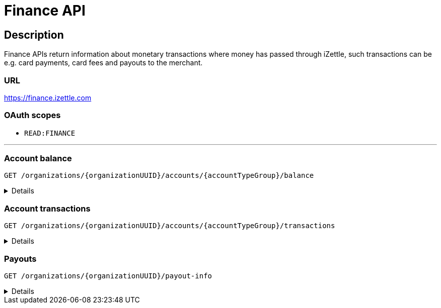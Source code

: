 = Finance API

== Description
====
Finance APIs return information about monetary transactions where money has passed through iZettle, such transactions can be e.g. card payments, card fees and payouts to the merchant.
====
=== URL
https://finance.izettle.com

=== OAuth scopes
- `READ:FINANCE`

'''

=== Account balance
`GET /organizations/{organizationUUID}/accounts/{accountTypeGroup}/balance`
[%collapsible]
====

*Parameters:*

[grid="none", frame="none", cols="20%,10%,10%,10%,50%"]
|===
|Name|Type|In|Required/Optional|Description

|`organizationUUID`|string|path|required|Organization identifier as UUID or "self" to denote that the organization should be derived from the authenticated user.
|`accountTypeGroup`|string|path|required|Which accounts types to get data from. Valid value `LIQUID` or `PRELIMINARY`.
|`at`|string|query|optional|Used to get the balance at a specific point in history (ignoring any later transactions). Formatted as an `ISO 8601` string.
|===

*Examples*

1. Fetching balance for `LIQUID` account.
+
--
_Example request:_

`GET /organizations/self/accounts/LIQUID/balance`

_Example response:_

`Status: 200 OK`

[source,json]
----
{
    "data": {
        "totalBalance": 106853,
        "currencyId": "SEK"
    }
}
----
--

'''

====

=== Account transactions
`GET /organizations/{organizationUUID}/accounts/{accountTypeGroup}/transactions`
[%collapsible]
====

*Parameters:*

[grid="none", frame="none" cols="20%,10%,10%,10%,50%"]
|===
|Name|Type|In|Required/Optional|Description

|`organizationUUID`|string|path|required|Organization identifier as UUID or "self" to denote that the organization should be derived from the authenticated user.
|`accountTypeGroup`|string|path|required|Which accounts types to get data from. Either `LIQUID` or `PRELIMINARY`
|`start`|string|query|required|A start point in time, limiting the result set (inclusive). Formatted as an `ISO 8601` string.
|`end`|string|query|required|An end point in time, limiting the result set (exclusive). Formatted as an `ISO 8601` string.
|`includeTransactionType`|array|query|optional|Which transaction types to include. Multiple values allowed. See table _"Valid transaction types"_ below.
|`limit`|integer|query|optional|Limit the result set to X number of results.
|`offset`|integer|query|optional|Offset the result set by X number of results.

|===

._Valid transaction types_
[grid="none", frame="none" cols="30%,70%"]
|===
|Type|Description

|CARD_PAYMENT|References a card payment. Contains a reference to the card payment in the Purchase API.
|CARD_REFUND |References a card refund. Will be accompanied by a CARD_PAYMENT_FEE_REFUND that will void the card fee. Contains a reference to the card payment refund in the Purchase API.
|BANK_ACCOUNT_VERIFICATION |References a transaction which is a refund of the money transferred to the iZettle bank account as a verification of ownership of the nominated bank account, made by the merchant.
The transaction happens only when the merchant has nominated and verified a new bank account for payouts.
|PAYOUT |A payout to the merchant's bank account.
|FAILED_PAYOUT |A previous PAYOUT transaction has failed and is voided by this transaction (money going back to the merchant's liquid account at iZettle).
|CASHBACK |Money given to a merchant to retroactively adjust the card payment fee rate.
|+++<s>CASHBACK_PAYOUT</s>+++ |Direct payout of a cashback, effectively circumventing the normal flow via the liquid account *(Deprecated)*.
|VOUCHER_ACTIVATION |Used when activating a voucher (money is inserted to the merchant's fee discount account). These transactions will never appear in the `LIQUID` account.
|EMONEY_TRANSFER |An internal transfer between two merchants' iZettle accounts. Only used in Sweden.
|+++<s>TELL_FRIEND</s>+++ |Money given to a merchant for recommending iZettle *(Deprecated)*.
|FROZEN_FUNDS |In the event of a chargeback initiated by the issuing bank, funds will be removed from the merchant liquid account and marked as frozen, to cover the chargeback.
If the chargeback is later revoked, the money will be returned to the merchants liquid account with a new, positive, transaction of the same type, effectively voiding the initial
FROZEN_FUNDS transaction.
|FEE_DISCOUNT_REVOCATION |An internal reclaim of outstanding fee discount money if the customer has not consumed the discount within a certain time frame. As these funds are reclaimed from a special fee discount account, the transaction will not be visible on the liquid account.
|CARD_PAYMENT_FEE |References the commission part of a card payment.
|CARD_PAYMENT_FEE_REFUND |References the commission part of a refund.
|ADVANCE |References the cash advance given by iZettle to a merchant.
A cash advance is a type of financing that is offered to merchants based on their sales history. The advance is paid back with monthly down payments.
|ADVANCE_DOWNPAYMENT |A down payment on a previously paid out cash advance.
|ADVANCE_FEE_DOWNPAYMENT |References the netting of a cash advance fee.
|INVOICE_PAYMENT |References an invoice payment.
|INVOICE_PAYMENT_FEE |References an invoice payment fee.
|PAYMENT |References an alternative, third-party, payment method where iZettle handles the funds.
|PAYMENT_FEE |References the fee for a third-party payment method.
|ADJUSTMENT |References a bookkeeping adjustment.
|===

[NOTE]
**Deprecated** transaction types are no longer in use, but may appear in historic data.

*Examples*

1. Fetching all transactions for `LIQUID` account.
+
--
_Example request:_

`GET /organizations/self/accounts/LIQUID/transactions?start=2015-11-16&end=2015-11-17`


_Example response:_

[source,json]
----
{
    "data": [
        {
            "timestamp": "2015-11-16T23:47:31.305Z",
            "amount": -96,
            "originatorTransactionType": "CARD_PAYMENT_FEE",
            "originatingTransactionUuid": "488fcee0-8c73-11e5-8ae2-edcaeca65169"
        },
        {
            "timestamp": "2015-11-16T23:47:31.272Z",
            "amount": 3500,
            "originatorTransactionType": "CARD_PAYMENT",
            "originatingTransactionUuid": "488fcee0-8c73-11e5-8ae2-edcaeca65169"
        },
        {
            "timestamp": "2015-11-16T23:47:31.256Z",
            "amount": -220,
            "originatorTransactionType": "CARD_PAYMENT_FEE",
            "originatingTransactionUuid": "29646380-8c52-11e5-8341-b55acee48cd7"
        },
        {
            "timestamp": "2015-11-16T23:47:31.232Z",
            "amount": 8000,
            "originatorTransactionType": "CARD_PAYMENT",
            "originatingTransactionUuid": "29646380-8c52-11e5-8341-b55acee48cd7"
        },
        {
            "timestamp": "2015-11-16T23:47:31.219Z",
            "amount": -275,
            "originatorTransactionType": "CARD_PAYMENT_FEE",
            "originatingTransactionUuid": "f4aa28a0-8c51-11e5-9b2e-94a4ee5f3593"
        }
    ]
}

----
--
+


*Link transactions with card purchases.*

Finance transactions of types `CARD_PAYMENT`, `CARD_PAYMENT_FEE`, `CARD_REFUND` and `CARD_PAYMENT_FEE_REFUND` can be linked using the field `originatingTransactionUuid` to a card purchase using the `cardPaymentUUID1` field of the payment if using the Purchase API v1 or the `uuid` field of the payment if using the Purchase API v2.

In the case of other transaction types, the value of the `originatingTransactionUuid` is not linkable to a specific card purchase and is not useful for external integrators.

'''

====

=== Payouts
`GET /organizations/{organizationUUID}/payout-info`

[%collapsible]
====
**Parameters:**

[grid="none", frame="none" cols="20%,10%,10%,10%,50%"]
|===
|Name|Type|In|Required/Optional|Description

|`organizationUUID`|string|path|required|Organization identifier as UUID or `self` to denote that the organization should be derived from the authenticated user.
|`at`|string|query|optional|Used to get payouts until a specific historic date. Formatted as an `ISO 8601` string.
|===

*Examples*

1. Fetching payout info.
+
--

_Example request:_

`GET /organizations/self/payout-info`

_Example response:_

`Status:  200 OK`
[source,json]
----
{
    "data": {
        "totalBalance": 475880,
        "currencyId": "SEK",
        "nextPayoutAmount": 369027,
        "discountRemaining": 0,
        "periodicity": "DAILY"
    }
}
----
--
====